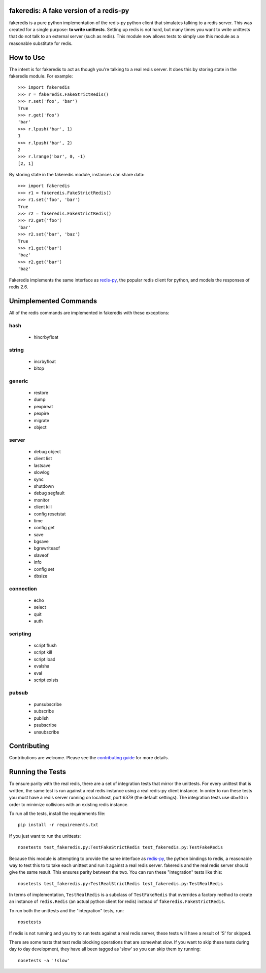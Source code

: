 fakeredis: A fake version of a redis-py
=======================================

.. image:: https://secure.travis-ci.org/jamesls/fakeredis.png?branch=master
   :target: http://travis-ci.org/jamesls/fakeredis

.. image:: https://pypip.in/version/fakeredis/badge.svg
   :target: https://pypi.python.org/pypi/fakeredis

.. image:: https://pypip.in/py_versions/fakeredis/badge.svg
    :target: https://pypi.python.org/pypi/fakeredis/

.. image:: https://pypip.in/license/fakeredis/badge.svg
    :target: https://pypi.python.org/pypi/fakeredis/

.. image:: https://coveralls.io/repos/jamesls/fakeredis/badge.png?branch=master
   :target: https://coveralls.io/r/jamesls/fakeredis


fakeredis is a pure python implementation of the redis-py python client
that simulates talking to a redis server.  This was created for a single
purpose: **to write unittests**.  Setting up redis is not hard, but
many times you want to write unittests that do not talk to an external server
(such as redis).  This module now allows tests to simply use this
module as a reasonable substitute for redis.


How to Use
==========

The intent is for fakeredis to act as though you're talking to a real
redis server.  It does this by storing state in the fakeredis module.
For example::

  >>> import fakeredis
  >>> r = fakeredis.FakeStrictRedis()
  >>> r.set('foo', 'bar')
  True
  >>> r.get('foo')
  'bar'
  >>> r.lpush('bar', 1)
  1
  >>> r.lpush('bar', 2)
  2
  >>> r.lrange('bar', 0, -1)
  [2, 1]

By storing state in the fakeredis module, instances can share
data::

  >>> import fakeredis
  >>> r1 = fakeredis.FakeStrictRedis()
  >>> r1.set('foo', 'bar')
  True
  >>> r2 = fakeredis.FakeStrictRedis()
  >>> r2.get('foo')
  'bar'
  >>> r2.set('bar', 'baz')
  True
  >>> r1.get('bar')
  'baz'
  >>> r2.get('bar')
  'baz'


Fakeredis implements the same interface as `redis-py`_, the
popular redis client for python, and models the responses
of redis 2.6.


Unimplemented Commands
======================

All of the redis commands are implemented in fakeredis with
these exceptions:


hash
----

 * hincrbyfloat


string
------

 * incrbyfloat
 * bitop


generic
-------

 * restore
 * dump
 * pexpireat
 * pexpire
 * migrate
 * object


server
------

 * debug object
 * client list
 * lastsave
 * slowlog
 * sync
 * shutdown
 * debug segfault
 * monitor
 * client kill
 * config resetstat
 * time
 * config get
 * save
 * bgsave
 * bgrewriteaof
 * slaveof
 * info
 * config set
 * dbsize


connection
----------

 * echo
 * select
 * quit
 * auth


scripting
---------

 * script flush
 * script kill
 * script load
 * evalsha
 * eval
 * script exists


pubsub
------

 * punsubscribe
 * subscribe
 * publish
 * psubscribe
 * unsubscribe


Contributing
============

Contributions are welcome.  Please see the `contributing guide`_ for
more details.


Running the Tests
=================

To ensure parity with the real redis, there are a set of integration tests
that mirror the unittests.  For every unittest that is written, the same
test is run against a real redis instance using a real redis-py client
instance.  In order to run these tests you must have a redis server running
on localhost, port 6379 (the default settings).  The integration tests use
db=10 in order to minimize collisions with an existing redis instance.


To run all the tests, install the requirements file::

    pip install -r requirements.txt

If you just want to run the unittests::

    nosetests test_fakeredis.py:TestFakeStrictRedis test_fakeredis.py:TestFakeRedis

Because this module is attempting to provide the same interface as `redis-py`_,
the python bindings to redis, a reasonable way to test this to to take each
unittest and run it against a real redis server.  fakeredis and the real redis
server should give the same result.  This ensures parity between the two.  You
can run these "integration" tests like this::

    nosetests test_fakeredis.py:TestRealStrictRedis test_fakeredis.py:TestRealRedis

In terms of implementation, ``TestRealRedis`` is a subclass of
``TestFakeRedis`` that overrides a factory method to create
an instance of ``redis.Redis`` (an actual python client for redis)
instead of ``fakeredis.FakeStrictRedis``.

To run both the unittests and the "integration" tests, run::

    nosetests

If redis is not running and you try to run tests against a real redis server,
these tests will have a result of 'S' for skipped.

There are some tests that test redis blocking operations that are somewhat
slow.  If you want to skip these tests during day to day development,
they have all been tagged as 'slow' so you can skip them by running::

    nosetests -a '!slow'


.. _redis-py: http://redis-py.readthedocs.org/en/latest/index.html
.. _contributing guide: https://github.com/jamesls/fakeredis/blob/master/CONTRIBUTING.rst
